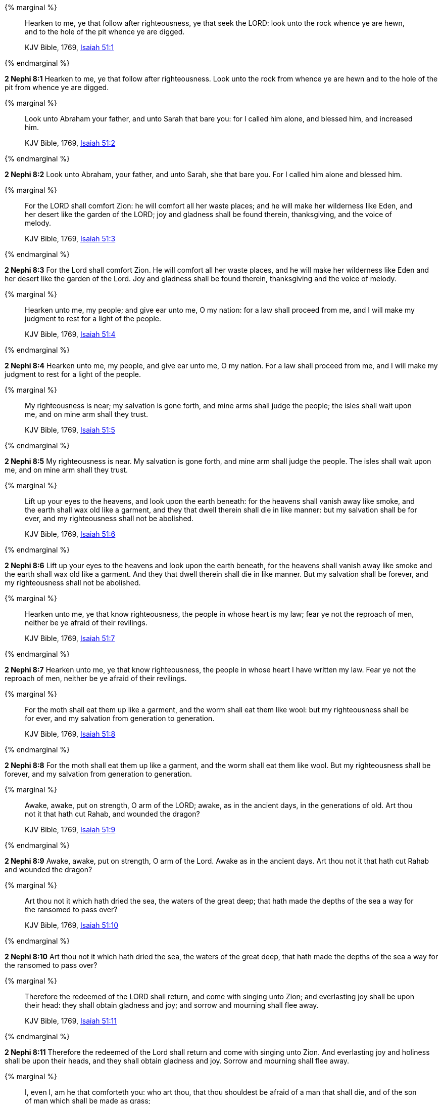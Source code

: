 {% marginal %}
____
Hearken to me, ye that follow after righteousness, ye that seek the LORD: look unto the rock whence ye are hewn, and to the hole of the pit whence ye are digged.

KJV Bible, 1769, http://www.kingjamesbibleonline.org/Isaiah-Chapter-51/[Isaiah 51:1]
____
{% endmarginal %}


*2 Nephi 8:1* [highlight]#Hearken to me, ye that follow after righteousness. Look unto the rock from whence ye are hewn and to the hole of the pit from whence ye are digged.#

{% marginal %}
____
Look unto Abraham your father, and unto Sarah that bare you: for I called him alone, and blessed him, and increased him.

KJV Bible, 1769, http://www.kingjamesbibleonline.org/Isaiah-Chapter-51/[Isaiah 51:2]
____
{% endmarginal %}


*2 Nephi 8:2* [highlight]#Look unto Abraham, your father, and unto Sarah, she that bare you. For I called him alone and blessed him.#

{% marginal %}
____
For the LORD shall comfort Zion: he will comfort all her waste places; and he will make her wilderness like Eden, and her desert like the garden of the LORD; joy and gladness shall be found therein, thanksgiving, and the voice of melody.

KJV Bible, 1769, http://www.kingjamesbibleonline.org/Isaiah-Chapter-51/[Isaiah 51:3]
____
{% endmarginal %}


*2 Nephi 8:3* [highlight]#For the Lord shall comfort Zion. He will comfort all her waste places, and he will make her wilderness like Eden and her desert like the garden of the Lord. Joy and gladness shall be found therein, thanksgiving and the voice of melody.#

{% marginal %}
____
Hearken unto me, my people; and give ear unto me, O my nation: for a law shall proceed from me, and I will make my judgment to rest for a light of the people.

KJV Bible, 1769, http://www.kingjamesbibleonline.org/Isaiah-Chapter-51/[Isaiah 51:4]
____
{% endmarginal %}


*2 Nephi 8:4* [highlight]#Hearken unto me, my people, and give ear unto me, O my nation. For a law shall proceed from me, and I will make my judgment to rest for a light of the people.#

{% marginal %}
____
My righteousness is near; my salvation is gone forth, and mine arms shall judge the people; the isles shall wait upon me, and on mine arm shall they trust.

KJV Bible, 1769, http://www.kingjamesbibleonline.org/Isaiah-Chapter-51/[Isaiah 51:5]
____
{% endmarginal %}


*2 Nephi 8:5* [highlight]#My righteousness is near. My salvation is gone forth, and mine arm shall judge the people. The isles shall wait upon me, and on mine arm shall they trust.#

{% marginal %}
____
Lift up your eyes to the heavens, and look upon the earth beneath: for the heavens shall vanish away like smoke, and the earth shall wax old like a garment, and they that dwell therein shall die in like manner: but my salvation shall be for ever, and my righteousness shall not be abolished.

KJV Bible, 1769, http://www.kingjamesbibleonline.org/Isaiah-Chapter-51/[Isaiah 51:6]
____
{% endmarginal %}


*2 Nephi 8:6* [highlight]#Lift up your eyes to the heavens and look upon the earth beneath, for the heavens shall vanish away like smoke and the earth shall wax old like a garment. And they that dwell therein shall die in like manner. But my salvation shall be forever, and my righteousness shall not be abolished.#

{% marginal %}
____
Hearken unto me, ye that know righteousness, the people in whose heart is my law; fear ye not the reproach of men, neither be ye afraid of their revilings.

KJV Bible, 1769, http://www.kingjamesbibleonline.org/Isaiah-Chapter-51/[Isaiah 51:7]
____
{% endmarginal %}


*2 Nephi 8:7* [highlight]#Hearken unto me, ye that know righteousness, the people in whose heart I have written my law. Fear ye not the reproach of men, neither be ye afraid of their revilings.#

{% marginal %}
____
For the moth shall eat them up like a garment, and the worm shall eat them like wool: but my righteousness shall be for ever, and my salvation from generation to generation.

KJV Bible, 1769, http://www.kingjamesbibleonline.org/Isaiah-Chapter-51/[Isaiah 51:8]
____
{% endmarginal %}


*2 Nephi 8:8* [highlight]#For the moth shall eat them up like a garment, and the worm shall eat them like wool. But my righteousness shall be forever, and my salvation from generation to generation.#

{% marginal %}
____
Awake, awake, put on strength, O arm of the LORD; awake, as in the ancient days, in the generations of old. Art thou not it that hath cut Rahab, and wounded the dragon?

KJV Bible, 1769, http://www.kingjamesbibleonline.org/Isaiah-Chapter-51/[Isaiah 51:9]
____
{% endmarginal %}


*2 Nephi 8:9* [highlight]#Awake, awake, put on strength, O arm of the Lord. Awake as in the ancient days. Art thou not it that hath cut Rahab and wounded the dragon?#

{% marginal %}
____
Art thou not it which hath dried the sea, the waters of the great deep; that hath made the depths of the sea a way for the ransomed to pass over?

KJV Bible, 1769, http://www.kingjamesbibleonline.org/Isaiah-Chapter-51/[Isaiah 51:10]
____
{% endmarginal %}


*2 Nephi 8:10* [highlight]#Art thou not it which hath dried the sea, the waters of the great deep, that hath made the depths of the sea a way for the ransomed to pass over?#

{% marginal %}
____
Therefore the redeemed of the LORD shall return, and come with singing unto Zion; and everlasting joy shall be upon their head: they shall obtain gladness and joy; and sorrow and mourning shall flee away.

KJV Bible, 1769, http://www.kingjamesbibleonline.org/Isaiah-Chapter-51/[Isaiah 51:11]
____
{% endmarginal %}


*2 Nephi 8:11* [highlight]#Therefore the redeemed of the Lord shall return and come with singing unto Zion. And everlasting joy and holiness shall be upon their heads, and they shall obtain gladness and joy. Sorrow and mourning shall flee away.#

{% marginal %}
____
I, even I, am he that comforteth you: who art thou, that thou shouldest be afraid of a man that shall die, and of the son of man which shall be made as grass;

KJV Bible, 1769, http://www.kingjamesbibleonline.org/Isaiah-Chapter-51/[Isaiah 51:12]
____
{% endmarginal %}


*2 Nephi 8:12* [highlight]#I am he, yea, I am he that comforteth you. Behold, who art thou that thou shouldst be afraid of man, which shall die, and of the son of man, which shall be made like unto grass,#

{% marginal %}
____
And forgettest the LORD thy maker, that hath stretched forth the heavens, and laid the foundations of the earth; and hast feared continually every day because of the fury of the oppressor, as if he were ready to destroy? and where is the fury of the oppressor?

KJV Bible, 1769, http://www.kingjamesbibleonline.org/Isaiah-Chapter-51/[Isaiah 51:13]
____
{% endmarginal %}


*2 Nephi 8:13* [highlight]#and forgettest the Lord thy maker that hath stretched forth the heavens and laid the foundations of the earth and hast feared continually every day because of the fury of the oppressor, as if he were ready to destroy? And where is the fury of the oppressor?#

{% marginal %}
____
The captive exile hasteneth that he may be loosed, and that he should not die in the pit, nor that his bread should fail.

KJV Bible, 1769, http://www.kingjamesbibleonline.org/Isaiah-Chapter-51/[Isaiah 51:14]
____
{% endmarginal %}


*2 Nephi 8:14* [highlight]#The captive exile hasteneth that he may be loosed, and that he should not die in the pit, nor that his bread should fail.#

{% marginal %}
____
But I am the LORD thy God, that divided the sea, whose waves roared: The LORD of hosts is his name.

KJV Bible, 1769, http://www.kingjamesbibleonline.org/Isaiah-Chapter-51/[Isaiah 51:15]
____
{% endmarginal %}


*2 Nephi 8:15* [highlight]#But I am the Lord thy God whose waves roared. The Lord of Hosts is my name.#

{% marginal %}
____
And I have put my words in thy mouth, and I have covered thee in the shadow of mine hand, that I may plant the heavens, and lay the foundations of the earth, and say unto Zion, Thou art my people.

KJV Bible, 1769, http://www.kingjamesbibleonline.org/Isaiah-Chapter-51/[Isaiah 51:16]
____
{% endmarginal %}


*2 Nephi 8:16* [highlight]#And I have put my words in thy mouth and hath covered thee in the shadow of mine hand, that I may plant the heavens and lay the foundations of the earth, and say unto Zion: Behold, thou art my people.#

{% marginal %}
____
Awake, awake, stand up, O Jerusalem, which hast drunk at the hand of the LORD the cup of his fury; thou hast drunken the dregs of the cup of trembling, and wrung them out.

KJV Bible, 1769, http://www.kingjamesbibleonline.org/Isaiah-Chapter-51/[Isaiah 51:17]
____
{% endmarginal %}


*2 Nephi 8:17* [highlight]#Awake, awake, stand up, O Jerusalem, which hast drunk at the hand of the Lord the cup of his fury; thou hast drunken the dregs of the cup of trembling wrung out--#

{% marginal %}
____
There is none to guide her among all the sons whom she hath brought forth; neither is there any that taketh her by the hand of all the sons that she hath brought up.

KJV Bible, 1769, http://www.kingjamesbibleonline.org/Isaiah-Chapter-51/[Isaiah 51:18]
____
{% endmarginal %}


*2 Nephi 8:18* [highlight]#and none to guide her among all the sons she hath brought forth, neither that taketh her by the hand of all the sons she hath brought up.#

{% marginal %}
____
These two things are come unto thee; who shall be sorry for thee? desolation, and destruction, and the famine, and the sword: by whom shall I comfort thee?

KJV Bible, 1769, http://www.kingjamesbibleonline.org/Isaiah-Chapter-51/[Isaiah 51:19]
____
{% endmarginal %}


*2 Nephi 8:19* [highlight]#These two sons are come unto thee. Who shall be sorry for thee, thy desolation and destruction and the famine and the sword? And by whom shall I comfort thee?#

{% marginal %}
____
Thy sons have fainted, they lie at the head of all the streets, as a wild bull in a net: they are full of the fury of the LORD, the rebuke of thy God.

KJV Bible, 1769, http://www.kingjamesbibleonline.org/Isaiah-Chapter-51/[Isaiah 51:20]
____
{% endmarginal %}


*2 Nephi 8:20* [highlight]#Thy sons have fainted save these two. They lie at the head of all the streets as a wild bull in a net. They are full of the fury of the Lord, the rebuke of thy God.#

{% marginal %}
____
Therefore hear now this, thou afflicted, and drunken, but not with wine:

KJV Bible, 1769, http://www.kingjamesbibleonline.org/Isaiah-Chapter-51/[Isaiah 51:21]
____
{% endmarginal %}


*2 Nephi 8:21* [highlight]#Therefore hear now this, thou afflicted and drunken, and not with wine:#

{% marginal %}
____
Thus saith thy Lord the LORD, and thy God that pleadeth the cause of his people, Behold, I have taken out of thine hand the cup of trembling, even the dregs of the cup of my fury; thou shalt no more drink it again:

KJV Bible, 1769, http://www.kingjamesbibleonline.org/Isaiah-Chapter-51/[Isaiah 51:22]
____
{% endmarginal %}


*2 Nephi 8:22* [highlight]#Thus saith thy Lord the Lord, and thy God pleadeth the cause of his people: Behold, I have taken out of thine hand the cup of trembling, the dregs of the cup of my fury; thou shalt no more drink it again.#

{% marginal %}
____
But I will put it into the hand of them that afflict thee; which have said to thy soul, Bow down, that we may go over: and thou hast laid thy body as the ground, and as the street, to them that went over.

KJV Bible, 1769, http://www.kingjamesbibleonline.org/Isaiah-Chapter-51/[Isaiah 51:23]
____
{% endmarginal %}


*2 Nephi 8:23* [highlight]#But I will put it into the hand of them that afflict thee, which have said to thy soul: Bow down that we may go over. And thou hast laid thy body as the ground and as the street to them that went over.#

{% marginal %}
____
Awake, awake; put on thy strength, O Zion; put on thy beautiful garments, O Jerusalem, the holy city: for henceforth there shall no more come into thee the uncircumcised and the unclean.

KJV Bible, 1769, http://www.kingjamesbibleonline.org/Isaiah-Chapter-52/[Isaiah 52:1]
____
{% endmarginal %}


*2 Nephi 8:24* [highlight]#Awake, awake, put on thy strength, O Zion. Put on thy beautiful garments, O Jerusalem, the holy city. For henceforth there shall no more come into thee the uncircumcised and the unclean.#

{% marginal %}
____
Shake thyself from the dust; arise, and sit down, O Jerusalem: loose thyself from the bands of thy neck, O captive daughter of Zion.

KJV Bible, 1769, http://www.kingjamesbibleonline.org/Isaiah-Chapter-52/[Isaiah 52:2]
____
{% endmarginal %}


*2 Nephi 8:25* [highlight]#Shake thyself from the dust. Arise, sit down, O Jerusalem. Loose thyself from the bands of thy neck, O captive daughter of Zion.#

